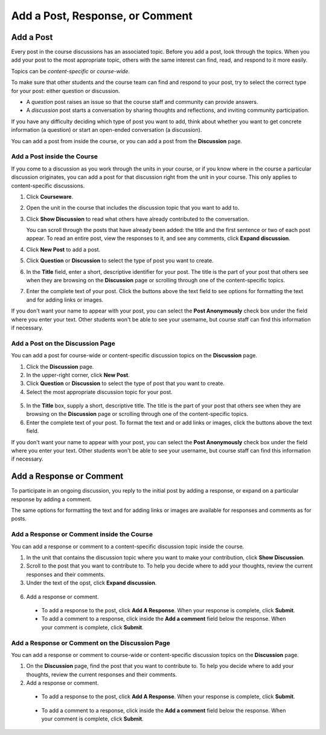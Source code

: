 
.. _Add a Post:

###############################################
Add a Post, Response, or Comment
###############################################

***************************
Add a Post
***************************

Every post in the course discussions has an associated topic. Before you add a
post, look through the topics. When you add your post to the most appropriate
topic, others with the same interest can find, read, and respond to it more
easily.

Topics can be *content-specific* or *course-wide*. 

To make sure that other students and the course team can find and respond to
your post, try to select the correct type for your post: either question or
discussion.

* A *question* post raises an issue so that the course staff and community can
  provide answers.

* A *discussion* post starts a conversation by sharing thoughts and
  reflections, and inviting community participation.

If you have any difficulty deciding which type of post you want to add, think
about whether you want to get concrete information (a question) or start an
open-ended conversation (a discussion).

You can add a post from inside the course, or you can add a post from the **Discussion** page.

===============================
Add a Post inside the Course
===============================

If you come to a discussion as you work through the units in your course, or if
you know where in the course a particular discussion originates, you can add a
post for that discussion right from the unit in your course. This only applies
to content-specific discussions.

#. Click **Courseware**.

#. Open the unit in the course that includes the discussion topic that you want
   to add to.

#. Click **Show Discussion** to read what others have already contributed to the
   conversation.

   You can scroll through the posts that have already been added: the title and
   the first sentence or two of each post appear. To read an entire post, view
   the responses to it, and see any comments, click **Expand discussion**.
  
4. Click **New Post** to add a post.

   .. image:: /Images/Discussion_content_specific_post.png
     :width: 500
     :alt: Adding a post about specific course content

5. Click **Question** or **Discussion** to select the type of post you want to
   create.

#. In the **Title** field, enter a short, descriptive identifier for your post.
   The title is the part of your post that others see when they are browsing on
   the **Discussion** page or scrolling through one of the content-specific
   topics.

#. Enter the complete text of your post. Click the buttons above the text field
   to see options for formatting the text and for adding links or images.

If you don't want your name to appear with your post, you can select the **Post
Anonymously** check box under the field where you enter your text. Other
students won't be able to see your username, but course staff can find this
information if necessary.

===================================
Add a Post on the Discussion Page
===================================

You can add a post for course-wide or content-specific discussion
topics on the **Discussion** page.

#. Click the **Discussion** page.

#. In the upper-right corner, click **New Post**.

#. Click **Question** or **Discussion** to select the type of post that you want
   to create.

#. Select the most appropriate discussion topic for your post.

  .. image:: /Images/Discussion_course_wide_post.png
    :width: 300 
    :alt: Selecting the topic for a new post on the Discussion page 

5. In the **Title** box, supply a short, descriptive title. The title is the
   part of your post that others see when they are browsing on the
   **Discussion** page or scrolling through one of the content-specific topics.

#. Enter the complete text of your post. To format the text and or add links or
   images, click the buttons above the text field.


If you don't want your name to appear with your post, you can select the **Post
Anonymously** check box under the field where you enter your text. Other
students won't be able to see your username, but course staff can find this
information if necessary.

***************************
Add a Response or Comment
***************************


To participate in an ongoing discussion, you reply to the initial post by
adding a response, or expand on a particular response by adding a comment.

The same options for formatting the text and for adding links or images are
available for responses and comments as for posts.

======================================================
Add a Response or Comment inside the Course
======================================================

You can add a response or comment to a content-specific discussion
topic inside the course.

#. In the unit that contains the discussion topic where you want to make
   your contribution, click **Show Discussion**. 

#. Scroll to the post that you want to contribute to. To help you decide
   where to add your thoughts, review the current responses and their comments.

#. Under the text of the opst, click **Expand discussion**.
   
  .. image:: /Images/Discussion_expand.png
    :width: 500
    :alt: The **Expand discussion** link under a post

6. Add a response or comment.

 - To add a response to the post, click **Add A Response**. When your response
   is complete, click **Submit**.

 - To add a comment to a response, click inside the **Add a comment** field below
   the response. When your comment is complete, click **Submit**.

======================================================
Add a Response or Comment on the Discussion Page
======================================================

You can add a response or comment to course-wide or content-specific discussion
topics on the **Discussion** page.

#. On the **Discussion** page, find the post that you want to contribute to. To
   help you decide where to add your thoughts, review the current responses and
   their comments.

#. Add a response or comment.

 - To add a response to the post, click **Add A Response**. When your response
   is complete, click **Submit**.

  .. image:: /Images/Discussion_add_response.png
    :width: 500
    :alt: The **Add A Response** button located between a post and its 
          responses 

 - To add a comment to a response, click inside the **Add a comment** field below
   the response. When your comment is complete, click **Submit**.   